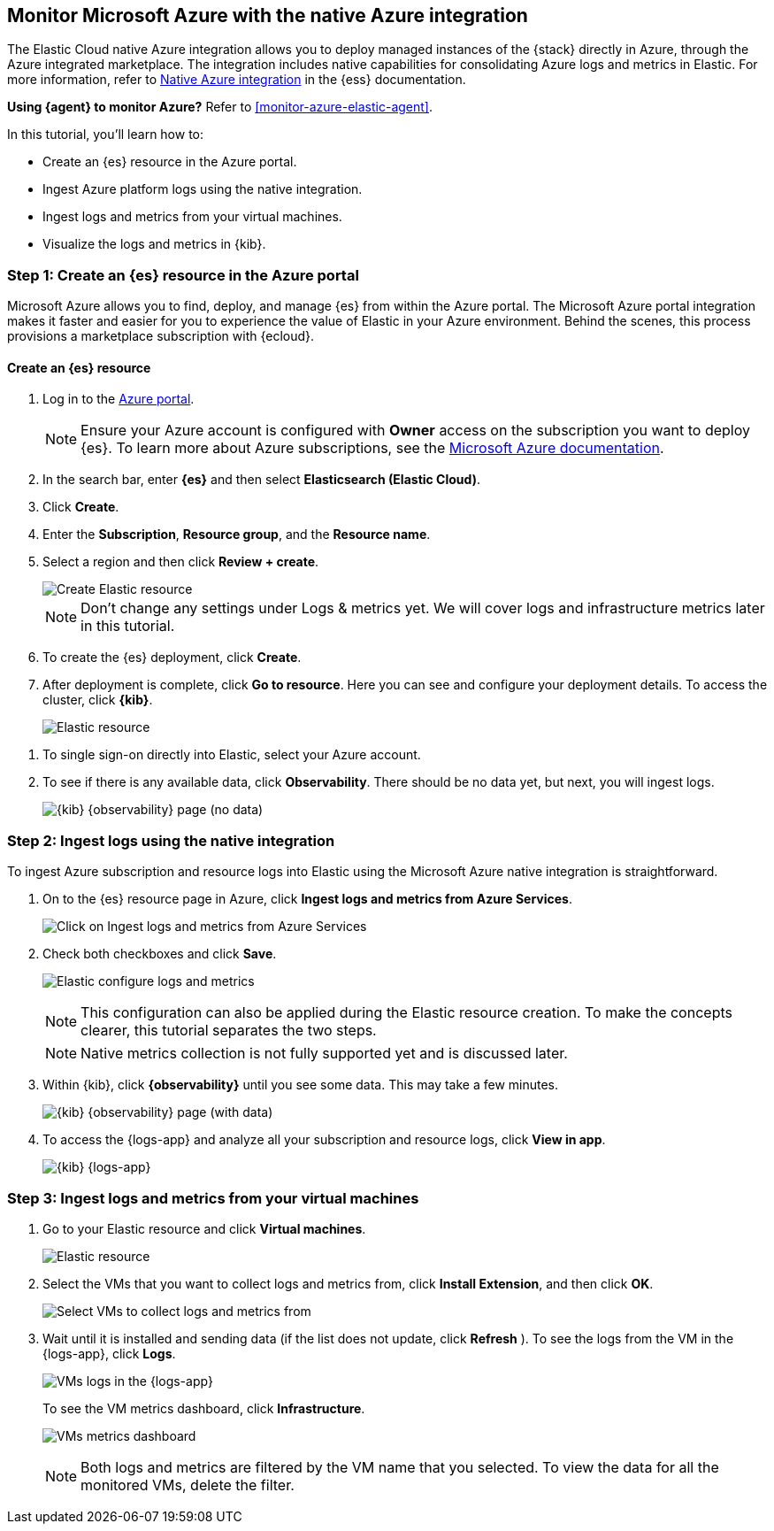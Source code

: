 [[monitor-azure-native]]
== Monitor Microsoft Azure with the native Azure integration

****
The Elastic Cloud native Azure integration allows you to deploy managed
instances of the {stack} directly in Azure, through the Azure integrated
marketplace. The integration includes native capabilities for consolidating
Azure logs and metrics in Elastic. For more information, refer to
https://www.elastic.co/guide/en/cloud/current/ec-azure-marketplace-native.html[Native Azure integration]
in the {ess} documentation.

**Using {agent} to monitor Azure?** Refer to <<monitor-azure-elastic-agent>>.

****

In this tutorial, you'll learn how to:

* Create an {es} resource in the Azure portal.
* Ingest Azure platform logs using the native integration.
* Ingest logs and metrics from your virtual machines.
* Visualize the logs and metrics in {kib}.

[discrete]
[[azure-create-resource]]
=== Step 1: Create an {es} resource in the Azure portal

Microsoft Azure allows you to find, deploy, and manage {es} from within the
Azure portal. The Microsoft Azure portal integration makes it faster and easier
for you to experience the value of Elastic in your Azure environment. Behind the
scenes, this process provisions a marketplace subscription with {ecloud}.

[discrete]
==== Create an {es} resource

. Log in to the https://portal.azure.com/[Azure portal].
+
[NOTE]
====
Ensure your Azure account is configured with **Owner** access on the subscription
you want to deploy {es}. To learn more about Azure
subscriptions, see the https://docs.microsoft.com/en-us/azure/cost-management-billing/manage/add-change-subscription-administrator#assign-a-subscription-administrator[Microsoft Azure documentation].
====

. In the search bar, enter *{es}* and then select **Elasticsearch (Elastic Cloud)**.

. Click **Create**.

. Enter the **Subscription**, **Resource group**, and the **Resource name**.
. Select a region and then click **Review + create**.
+
[role="screenshot"]
image::monitor-azure-native-create-elastic-resource.png[Create Elastic resource]
+
[NOTE]
====
Don't change any settings under Logs & metrics yet. We will cover logs and
infrastructure metrics later in this tutorial.
====

. To create the {es} deployment, click **Create**.

. After deployment is complete, click *Go to resource*. Here you can see and
configure your deployment details. To access the cluster, click *{kib}*.
+
[role="screenshot"]
image:monitor-azure-elastic-deployment.png[Elastic resource]

// lint ignore observability
. To single sign-on directly
into Elastic, select your Azure account.
. To see if there is any available data, click **Observability**.
There should be no data yet, but next, you will ingest logs.
+
[role="screenshot"]
image:monitor-azure-kibana-observability-page-empty.png[{kib} {observability}
page (no data)]

[discrete]
[[azure-ingest-logs-native-integration]]
=== Step 2: Ingest logs using the native integration

To ingest Azure subscription and resource logs into Elastic
using the Microsoft Azure native integration is straightforward.

. On to the {es} resource page in Azure, click
**Ingest logs and metrics from Azure Services**.
+
[role="screenshot"]
image:monitor-azure-elastic-click-ingest-logs.png[Click on Ingest logs and
metrics from Azure Services]

. Check both checkboxes and click **Save**.
+
[role="screenshot"]
image:monitor-azure-elastic-config-logs-metrics.png[Elastic configure logs and
metrics]
+
[NOTE]
====
This configuration can also be applied during the Elastic resource creation.
To make the concepts clearer, this tutorial separates the two steps.
====
+
[NOTE]
====
Native metrics collection is not fully supported yet and is discussed
later.
====

. Within {kib}, click **{observability}** until you
see some data.
This may take a few minutes.
+
[role="screenshot"]
image:monitor-azure-kibana-observability-page-data.png[{kib} {observability} page
(with data)]

. To access the {logs-app} and analyze all your subscription
and resource logs, click **View in app**.
+
[role="screenshot"]
image:monitor-azure-kibana-logs-app.png[{kib} {logs-app}]

[discrete]
[[azure-ingest-VM-logs-metrics]]
=== Step 3: Ingest logs and metrics from your virtual machines

. Go to your Elastic resource and click **Virtual machines**.
+
[role="screenshot"]
image:monitor-azure-elastic-deployment.png[Elastic resource]

. Select the VMs that you want to collect logs and metrics from, click
**Install Extension**, and then click **OK**.
+
[role="screenshot"]
image:monitor-azure-elastic-vms.png[Select VMs to collect logs and metrics from]

. Wait until it is installed and sending data (if the list
does not update, click **Refresh** ).
To see the logs from the VM in the {logs-app}, click  **Logs**.
+
[role="screenshot"]
image:monitor-azure-kibana-vms-logs.png[VMs logs in the {logs-app}]
+
To see the VM metrics dashboard, click **Infrastructure**.
+
[role="screenshot"]
image:monitor-azure-kibana-vms-metrics.png[VMs metrics dashboard]
+
[NOTE]
====
Both logs and metrics are filtered by the VM name that you selected.
To view the data for all the monitored VMs, delete the filter.
====
